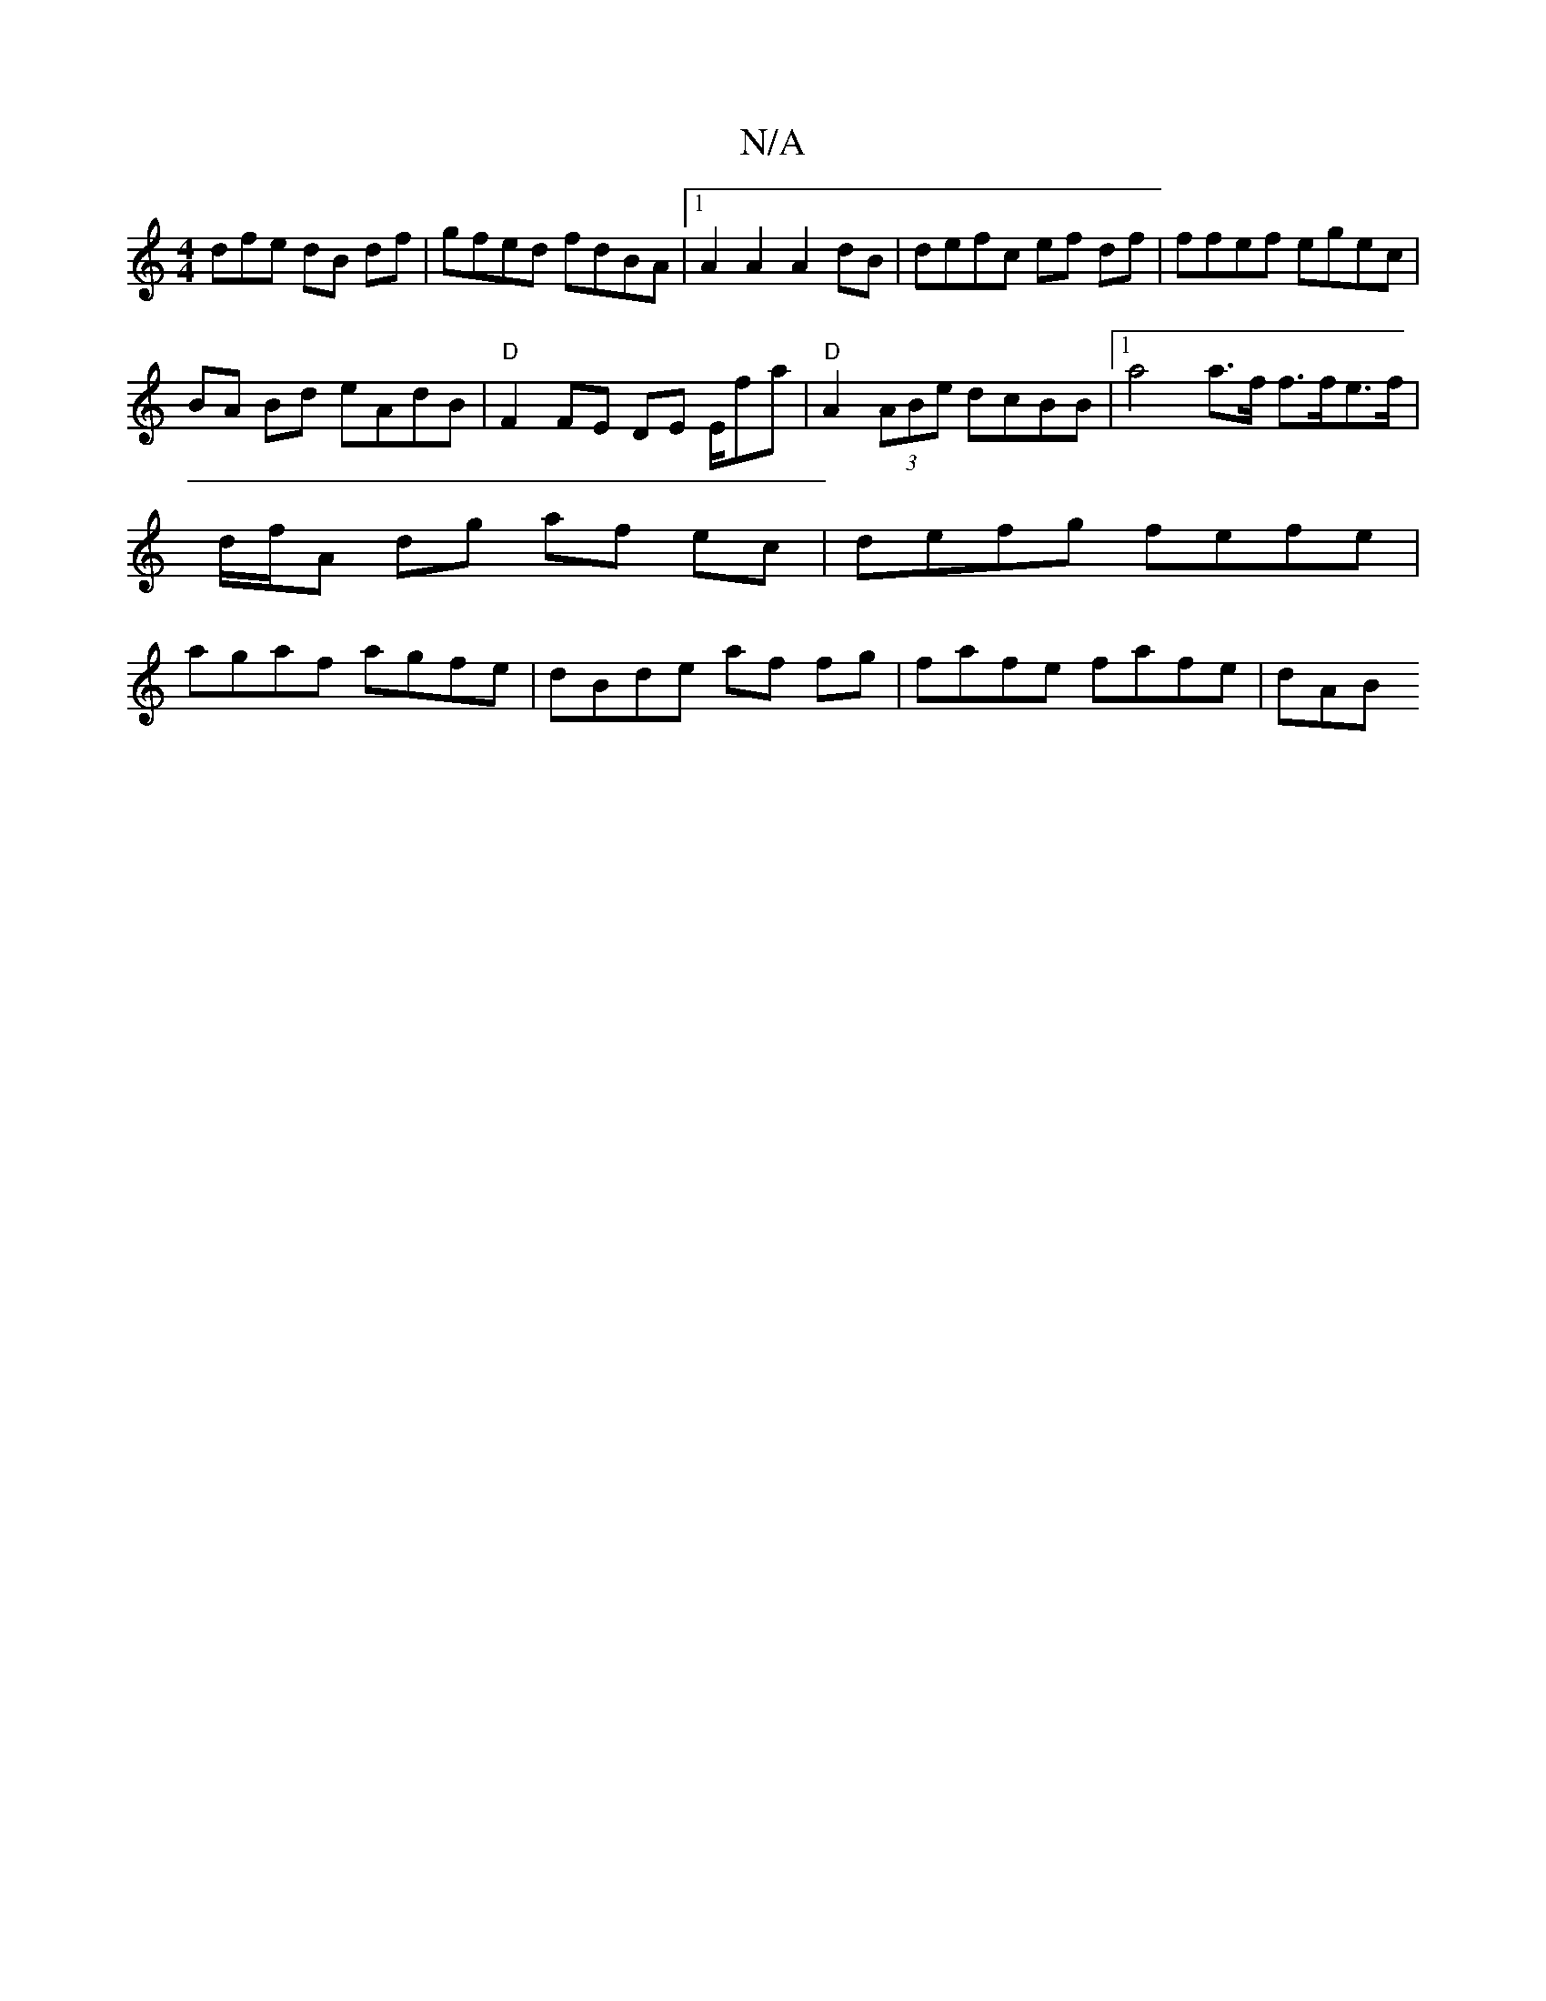 X:1
T:N/A
M:4/4
R:N/A
K:Cmajor
dfe dB df | gfed fdBA |1 A2 A2 A2 dB | defc ef df | ffef egec |
BA Bd eAdB |"D"F2 FE DE E/f#a | "D"A2(3ABe dcBB |1 a4 a>f f>fe>f | d/f/A dg af ec | defg fefe | agaf agfe | dBde af fg | fafe fafe | dAB